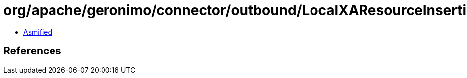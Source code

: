 = org/apache/geronimo/connector/outbound/LocalXAResourceInsertionInterceptor.class

 - link:LocalXAResourceInsertionInterceptor-asmified.java[Asmified]

== References


